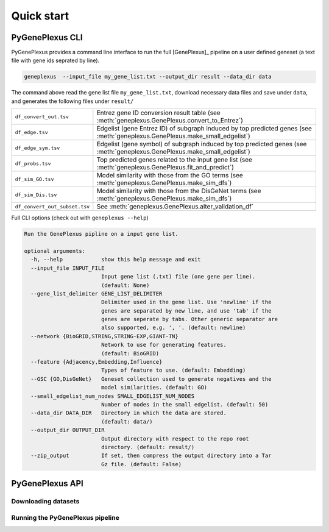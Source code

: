 Quick start
===========

PyGenePlexus CLI
----------------

PyGenePlexus provides a command line interface to run the full [GenePlexus]_
pipeline on a user defined geneset (a text file with gene ids seprated by line).

.. code-block:: bash

   geneplexus  --input_file my_gene_list.txt --output_dir result --data_dir data

The command above read the gene list file ``my_gene_list.txt``, download necessary
data files and save under ``data``, and generates the following files under ``result/``

============================= ====================================================================
``df_convert_out.tsv``        Entrez gene ID conversion result table
                              (see :meth:`geneplexus.GenePlexus.convert_to_Entrez`)
``df_edge.tsv``               Edgelist (gene Entrez ID) of subgraph induced by top predicted genes
                              (see :meth:`geneplexus.GenePlexus.make_small_edgelist`)
``df_edge_sym.tsv``           Edgelist (gene symbol) of subgraph induced by top predicted genes
                              (see :meth:`geneplexus.GenePlexus.make_small_edgelist`)
``df_probs.tsv``              Top predicted genes related to the input gene list
                              (see :meth:`geneplexus.GenePlexus.fit_and_predict`)
``df_sim_GO.tsv``             Model similarity with those from the GO terms
                              (see :meth:`geneplexus.GenePlexus.make_sim_dfs`)
``df_sim_Dis.tsv``            Model similarity with those from the DisGeNet terms
                              (see :meth:`geneplexus.GenePlexus.make_sim_dfs`)
``df_convert_out_subset.tsv`` See :meth:`geneplexus.GenePlexus.alter_validation_df`
============================= ====================================================================

Full CLI options (check out with ``geneplexus --help``)

.. code-block:: text

    Run the GenePlexus pipline on a input gene list.

    optional arguments:
      -h, --help            show this help message and exit
      --input_file INPUT_FILE
                            Input gene list (.txt) file (one gene per line).
                            (default: None)
      --gene_list_delimiter GENE_LIST_DELIMITER
                            Delimiter used in the gene list. Use 'newline' if the
                            genes are separated by new line, and use 'tab' if the
                            genes are seperate by tabs. Other generic separator are
                            also supported, e.g. ', '. (default: newline)
      --network {BioGRID,STRING,STRING-EXP,GIANT-TN}
                            Network to use for generating features.
                            (default: BioGRID)
      --feature {Adjacency,Embedding,Influence}
                            Types of feature to use. (default: Embedding)
      --GSC {GO,DisGeNet}   Geneset collection used to generate negatives and the
                            model similarities. (default: GO)
      --small_edgelist_num_nodes SMALL_EDGELIST_NUM_NODES
                            Number of nodes in the small edgelist. (default: 50)
      --data_dir DATA_DIR   Directory in which the data are stored.
                            (default: data/)
      --output_dir OUTPUT_DIR
                            Output directory with respect to the repo root
                            directory. (default: result/)
      --zip_output          If set, then compress the output directory into a Tar
                            Gz file. (default: False)


PyGenePlexus API
----------------

Downloading datasets
^^^^^^^^^^^^^^^^^^^^

Running the PyGenePlexus pipeline
^^^^^^^^^^^^^^^^^^^^^^^^^^^^^^^^^

